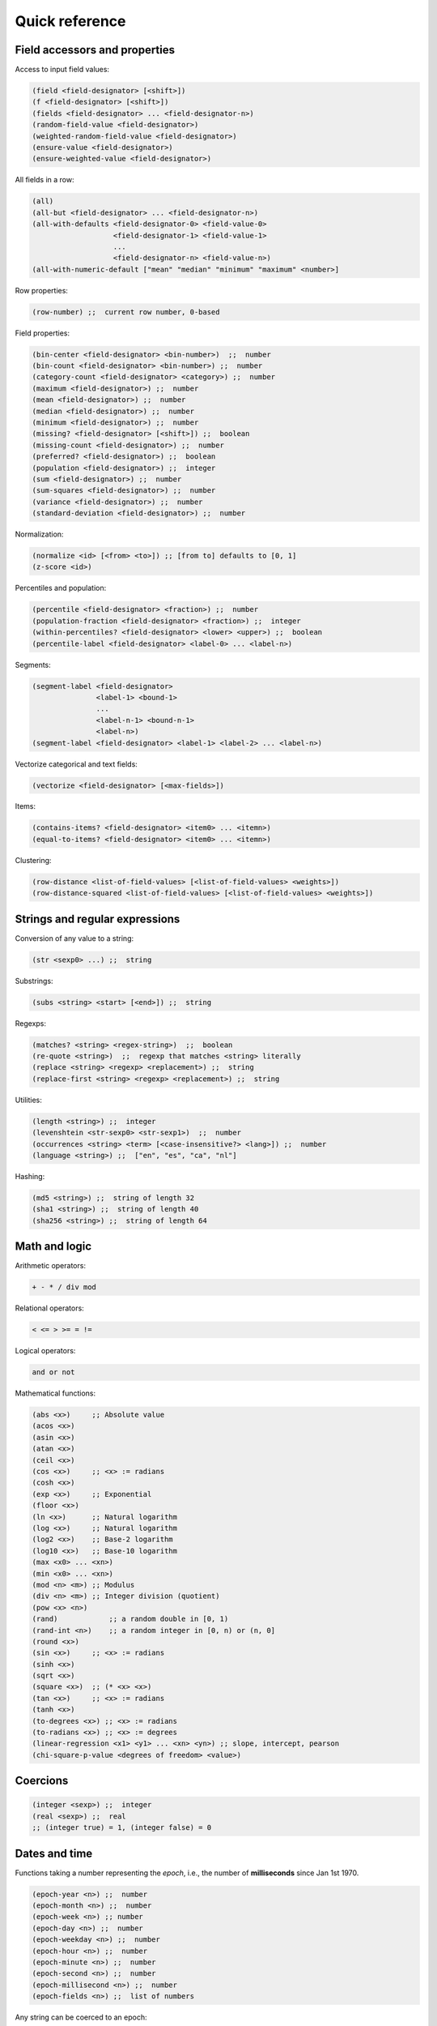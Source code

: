 Quick reference
===============

Field accessors and properties
------------------------------

Access to input field values:

.. code:: lisp

         (field <field-designator> [<shift>])
         (f <field-designator> [<shift>])
         (fields <field-designator> ... <field-designator-n>)
         (random-field-value <field-designator>)
         (weighted-random-field-value <field-designator>)
         (ensure-value <field-designator>)
         (ensure-weighted-value <field-designator>)

All fields in a row:

.. code:: lisp

         (all)
         (all-but <field-designator> ... <field-designator-n>)
         (all-with-defaults <field-designator-0> <field-value-0>
                            <field-designator-1> <field-value-1>
                            ...
                            <field-designator-n> <field-value-n>)
         (all-with-numeric-default ["mean" "median" "minimum" "maximum" <number>]

Row properties:

.. code:: lisp

        (row-number) ;;  current row number, 0-based

Field properties:

.. code:: lisp

        (bin-center <field-designator> <bin-number>)  ;;  number
        (bin-count <field-designator> <bin-number>) ;;  number
        (category-count <field-designator> <category>) ;;  number
        (maximum <field-designator>) ;;  number
        (mean <field-designator>) ;;  number
        (median <field-designator>) ;;  number
        (minimum <field-designator>) ;;  number
        (missing? <field-designator> [<shift>]) ;;  boolean
        (missing-count <field-designator>) ;;  number
        (preferred? <field-designator>) ;;  boolean
        (population <field-designator>) ;;  integer
        (sum <field-designator>) ;;  number
        (sum-squares <field-designator>) ;;  number
        (variance <field-designator>) ;;  number
        (standard-deviation <field-designator>) ;;  number

Normalization:

.. code:: lisp

         (normalize <id> [<from> <to>]) ;; [from to] defaults to [0, 1]
         (z-score <id>)

Percentiles and population:

.. code:: lisp

        (percentile <field-designator> <fraction>) ;;  number
        (population-fraction <field-designator> <fraction>) ;;  integer
        (within-percentiles? <field-designator> <lower> <upper>) ;;  boolean
        (percentile-label <field-designator> <label-0> ... <label-n>)

Segments:

.. code:: lisp

        (segment-label <field-designator>
                       <label-1> <bound-1>
                       ...
                       <label-n-1> <bound-n-1>
                       <label-n>)
        (segment-label <field-designator> <label-1> <label-2> ... <label-n>)

Vectorize categorical and text fields:

.. code:: lisp

         (vectorize <field-designator> [<max-fields>])

Items:

.. code:: lisp

         (contains-items? <field-designator> <item0> ... <itemn>)
         (equal-to-items? <field-designator> <item0> ... <itemn>)

Clustering:

.. code:: lisp

         (row-distance <list-of-field-values> [<list-of-field-values> <weights>])
         (row-distance-squared <list-of-field-values> [<list-of-field-values> <weights>])

Strings and regular expressions
-------------------------------

Conversion of any value to a string:

.. code:: lisp

        (str <sexp0> ...) ;;  string

Substrings:

.. code:: lisp

        (subs <string> <start> [<end>]) ;;  string

Regexps:

.. code:: lisp

        (matches? <string> <regex-string>)  ;;  boolean
        (re-quote <string>)  ;;  regexp that matches <string> literally
        (replace <string> <regexp> <replacement>) ;;  string
        (replace-first <string> <regexp> <replacement>) ;;  string

Utilities:

.. code:: lisp

        (length <string>) ;;  integer
        (levenshtein <str-sexp0> <str-sexp1>)  ;;  number
        (occurrences <string> <term> [<case-insensitive?> <lang>]) ;;  number
        (language <string>) ;;  ["en", "es", "ca", "nl"]

Hashing:

.. code:: lisp

         (md5 <string>) ;;  string of length 32
         (sha1 <string>) ;;  string of length 40
         (sha256 <string>) ;;  string of length 64

Math and logic
--------------

Arithmetic operators:

.. code:: lisp

       + - * / div mod

Relational operators:

.. code:: lisp

       < <= > >= = !=

Logical operators:

.. code:: lisp

      and or not

Mathematical functions:

.. code:: lisp

        (abs <x>)     ;; Absolute value
        (acos <x>)
        (asin <x>)
        (atan <x>)
        (ceil <x>)
        (cos <x>)     ;; <x> := radians
        (cosh <x>)
        (exp <x>)     ;; Exponential
        (floor <x>)
        (ln <x>)      ;; Natural logarithm
        (log <x>)     ;; Natural logarithm
        (log2 <x>)    ;; Base-2 logarithm
        (log10 <x>)   ;; Base-10 logarithm
        (max <x0> ... <xn>)
        (min <x0> ... <xn>)
        (mod <n> <m>) ;; Modulus
        (div <n> <m>) ;; Integer division (quotient)
        (pow <x> <n>)
        (rand)            ;; a random double in [0, 1)
        (rand-int <n>)    ;; a random integer in [0, n) or (n, 0]
        (round <x>)
        (sin <x>)     ;; <x> := radians
        (sinh <x>)
        (sqrt <x>)
        (square <x>)  ;; (* <x> <x>)
        (tan <x>)     ;; <x> := radians
        (tanh <x>)
        (to-degrees <x>) ;; <x> := radians
        (to-radians <x>) ;; <x> := degrees
        (linear-regression <x1> <y1> ... <xn> <yn>) ;; slope, intercept, pearson
        (chi-square-p-value <degrees of freedom> <value>)

Coercions
---------

.. code:: lisp

        (integer <sexp>) ;;  integer
        (real <sexp>) ;;  real
        ;; (integer true) = 1, (integer false) = 0

Dates and time
--------------

Functions taking a number representing the *epoch*, i.e., the number of
**milliseconds** since Jan 1st 1970.

.. code:: lisp

        (epoch-year <n>) ;;  number
        (epoch-month <n>) ;;  number
        (epoch-week <n>) ;; number
        (epoch-day <n>) ;;  number
        (epoch-weekday <n>) ;;  number
        (epoch-hour <n>) ;;  number
        (epoch-minute <n>) ;;  number
        (epoch-second <n>) ;;  number
        (epoch-millisecond <n>) ;;  number
        (epoch-fields <n>) ;;  list of numbers

Any string can be coerced to an epoch:

.. code:: lisp

        (epoch <string> [<format>])

Conditionals and local variables
--------------------------------

Conditionals:

.. code:: lisp

       (if <cond> <then> [<else>])

       (cond <cond0> <then0>
             <cond1> <then1>
             ... ...
             <default>)

For example:

.. code:: lisp

        (cond (> (f "000001") (mean "000001")) "above average"
              (= (f "000001") (mean "000001")) "below average"
              "mediocre")

Local variables:

.. code:: lisp

        (let <bindings> <body>)
        <bindings> := (<varname0> <val0> ...  <varnamen> <valn>)
        <body> := <expression with varname0 ... varnamen>

For example:

.. code:: lisp

        (let (x (+ (window "a" -10 10))
              a (/ (* x 3) 4.34)
              y (if (< a 10) "Good" "Bad"))
          (list x (str (f 10) "-" y) a y))

Lists
-----

Creation and elememt access:

.. code:: lisp

        (list <sexp-0> ... <sexp-n>) ;;  list of given values
        (cons <head> <tail>) ;;  list
        (head <list>) ;;  first element
        (tail <list>) ;;  list sans first element
        (nth <list> <n>) ;;   0-based nth element

Inclusion:

.. code:: lisp

        (in <value> <list>) ;;  boolean

Properties of lists:

.. code:: lisp

        (count <list>)         ;; (count (list (f 1) (f 2))) => 2
        (mode <list>)          ;; (mode (list a b b c b a c c c))  => "c"
        (max <list>)           ;; (max (list -1 2 -2 0.38))  => 2
        (min <list>)           ;; (min (list -1.3 2 1))  => -1.3
        (avg <list>)           ;; (avg (list -1 -2 1 2 0.8 -0.8)) => 0

List transformations:

.. code:: lisp

        (map <fn> (list <a0> <a1> ... <an>))
        (filter <fn> (list <a0> ... <an>))

Field lists and windows:

.. code:: lisp

        (fields <field-designator> ... <field-designator-n>)
        (window <field-designator> <start> <end>)
        (avg-window <field-designator> <start> <end>)  ;; average of values
        (sum-window <field-designator> <start> <end>) ;; sum of values
        (diff-window <fdes> <start> <end>) ;; differences of consecutive values
        (cond-window <fdes> <sexp>)        ;; values that satisfy boolean sexp
